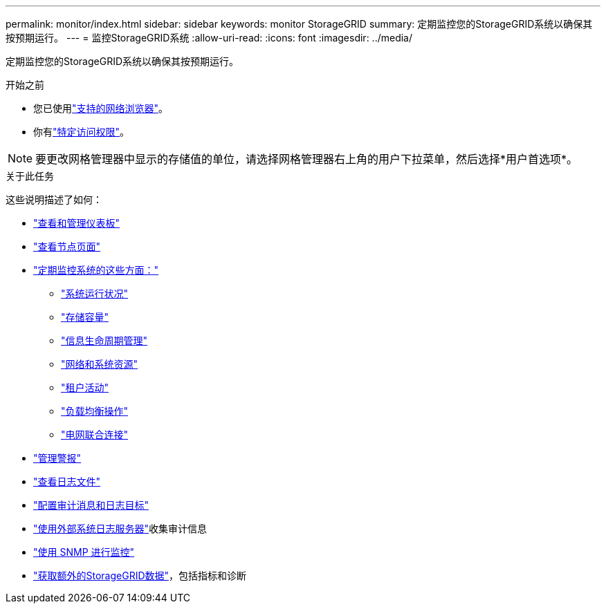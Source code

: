 ---
permalink: monitor/index.html 
sidebar: sidebar 
keywords: monitor StorageGRID 
summary: 定期监控您的StorageGRID系统以确保其按预期运行。 
---
= 监控StorageGRID系统
:allow-uri-read: 
:icons: font
:imagesdir: ../media/


[role="lead"]
定期监控您的StorageGRID系统以确保其按预期运行。

.开始之前
* 您已使用link:../admin/web-browser-requirements.html["支持的网络浏览器"]。
* 你有link:../admin/admin-group-permissions.html["特定访问权限"]。



NOTE: 要更改网格管理器中显示的存储值的单位，请选择网格管理器右上角的用户下拉菜单，然后选择*用户首选项*。

.关于此任务
这些说明描述了如何：

* link:viewing-dashboard.html["查看和管理仪表板"]
* link:viewing-nodes-page.html["查看节点页面"]
* link:information-you-should-monitor-regularly.html["定期监控系统的这些方面："]
+
** link:monitoring-system-health.html["系统运行状况"]
** link:monitoring-storage-capacity.html["存储容量"]
** link:monitoring-information-lifecycle-management.html["信息生命周期管理"]
** link:monitoring-network-connections-and-performance.html["网络和系统资源"]
** link:monitoring-tenant-activity.html["租户活动"]
** link:monitoring-load-balancing-operations.html["负载均衡操作"]
** link:grid-federation-monitor-connections.html["电网联合连接"]


* link:managing-alerts.html["管理警报"]
* link:logs-files-reference.html["查看日志文件"]
* link:configure-audit-messages.html["配置审计消息和日志目标"]
* link:considerations-for-external-syslog-server.html["使用外部系统日志服务器"]收集审计信息
* link:using-snmp-monitoring.html["使用 SNMP 进行监控"]
* link:using-charts-and-reports.html["获取额外的StorageGRID数据"]，包括指标和诊断

